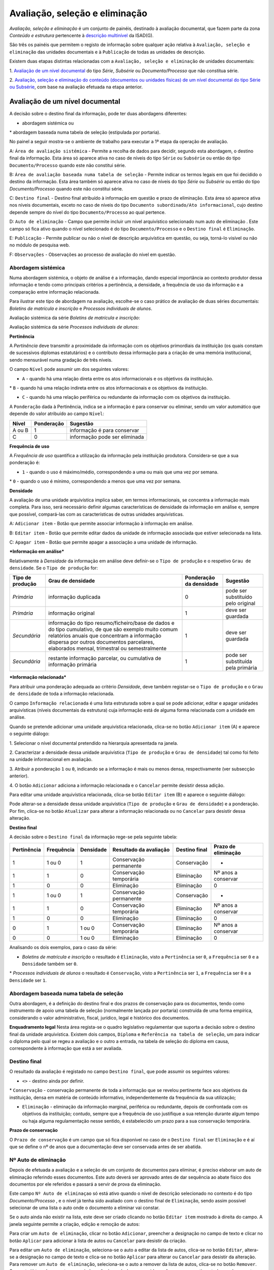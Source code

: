 Avaliação, seleção e eliminação
===============================

*Avaliação, seleção e eliminação* é um conjunto de painéis, destinado à
avaliação documental, que fazem parte da zona *Conteúdo e estrutura*
pertencente à `descrição
multinível <descricao_ui.html#descricao-multinivel>`__ da ISAD(G).

São três os painéis que permitem o registo de informação sobre qualquer
ação relativa à ``Avaliação, seleção e eliminação`` das unidades
documentais e à ``Publicação`` de todas as unidades de descrição.

Existem duas etapas distintas relacionadas com a
``Avaliação, seleção e eliminação`` de unidades documentais:

1. `Avaliação de um nível
documental <avaliacao.html#avaliacao-de-um-nivel-documental>`__ do tipo
*Série*, *Subsérie* ou *Documento/Processo* que não constitua série.

2. `Avaliação, seleção e eliminação do conteúdo (documentos ou unidades
físicas) de um nível documental do tipo Série ou
Subsérie <avaliacao.html#avaliacao-selecao-eliminacao-e-publicacao-dos-conteudos-de-um-nivel-documental>`__,
com base na avaliação efetuada na etapa anterior.

Avaliação de um nível documental
--------------------------------

A decisão sobre o destino final da informação, pode ter duas abordagens
diferentes:

-  abordagem sistémica ou

\* abordagem baseada numa tabela de seleção (estipulada por portaria).

No painel a seguir mostra-se o ambiente de trabalho para executar a 1ª
etapa da operação de avaliação.

|image0|

A: ``Área de avaliação sistémica`` - Permite a recolha de dados para
decidir, segundo esta abordagem, o destino final da informação. Esta
área só aparece ativa no caso de níveis do tipo ``Série`` ou
``Subsérie`` ou então do tipo ``Documento/Processo`` quando este não
constitui série.

B: ``Área de avaliação baseada numa tabela de seleção`` - Permite
indicar os termos legais em que foi decidido o destino da informação.
Esta área também só aparece ativa no caso de níveis do tipo *Série* ou
*Subsérie* ou então do tipo *Documento/Processo* quando este não
constitui série.

C: ``Destino final`` - Destino final atribuído à informação em questão e
prazo de eliminação. Esta área só aparece ativa nos níveis documentais,
exceto no caso de níveis do tipo
``Documento subordinado/Ato informacional``, cujo destino depende sempre
do nível do tipo ``Documento/Processo`` ao qual pertence.

D: ``Auto de eliminação`` - Campo que permite incluir um nível
arquivístico selecionado num auto de eliminação . Este campo só fica
ativo quando o nível selecionado é do tipo ``Documento/Processo`` e o
``Destino final`` é ``Eliminação``.

E: ``Publicação`` - Permite publicar ou não o nível de descrição
arquivística em questão, ou seja, torná-lo visível ou não no módulo de
pesquisa web.

F: ``Observações`` - Observações ao processo de avaliação do nível em
questão.

Abordagem sistémica
~~~~~~~~~~~~~~~~~~~

Numa abordagem sistémica, o objeto de análise é a informação, dando
especial importância ao contexto produtor dessa informação e tendo como
principais critérios a pertinência, a densidade, a frequência de uso da
informação e a comparação entre informação relacionada.

Para ilustrar este tipo de abordagem na avaliação, escolhe-se o caso
prático de avaliação de duas séries documentais: *Boletins de matrícula
e inscrição* e *Processos individuais de alunos*.

Avaliação sistémica da série *Boletins de matrícula e inscrição*:

|image1|

Avaliação sistémica da série *Processos individuais de alunos*:

|image2|

**Pertinência**

A *Pertinência* deve transmitir a proximidade da informação com os
objetivos primordiais da instituição (os quais constam de sucessivos
diplomas estatutários) e o contributo dessa informação para a criação de
uma memória institucional, sendo mensurável numa gradação de três
níveis.

O campo ``Nível`` pode assumir um dos seguintes valores:

-  ``A`` - quando há uma relação direta entre os atos informacionais e
   os objetivos da instituição.

\* ``B`` - quando há uma relação indireta entre os atos informacionais e
os objetivos da instituição.

-  ``C`` - quando há uma relação periférica ou redundante da informação
   com os objetivos da instituição.

A ``Ponderação`` dada à Pertinência, indica se a informação é para
conservar ou eliminar, sendo um valor automático que depende do valor
atribuído ao campo ``Nível``:

+----------+--------------+---------------------------------+
| Nível    | Ponderação   | Sugestão                        |
+==========+==============+=================================+
| A ou B   | 1            | informação é para conservar     |
+----------+--------------+---------------------------------+
| C        | 0            | informação pode ser eliminada   |
+----------+--------------+---------------------------------+

**Frequência de uso**

A *Frequência de uso* quantifica a utilização da informação pela
instituição produtora. Considera-se que a sua ponderação é:

-  ``1`` - quando o uso é máximo/médio, correspondendo a uma ou mais que
   uma vez por semana.

\* ``0`` - quando o uso é mínimo, correspondendo a menos que uma vez por
semana.

**Densidade**

A avaliação de uma unidade arquivística implica saber, em termos
informacionais, se concentra a informação mais completa. Para isso, será
necessário definir algumas características de densidade da informação em
análise e, sempre que possível, compará-las com as características de
outras unidades arquivísticas.

|image3|

A: ``Adicionar item`` - Botão que permite associar informação à
informação em análise.

B: ``Editar item`` - Botão que permite editar dados da unidade de
informação associada que estiver selecionada na lista.

C: ``Apagar item`` - Botão que permite apagar a associação a uma unidade
de informação.

***Informação em análise***

Relativamente à *Densidade* da informação em análise deve definir-se o
``Tipo de produção`` e o respetivo ``Grau de densidade``. Se o
``Tipo de produção`` for:

+--------------------+--------------------------------------------------------------------------------------------------------------------------------------------------------------------------------------------------------------------------------------------------+---------------------------+--------------------------------------+
| Tipo de produção   | Grau de densidade                                                                                                                                                                                                                                | Ponderação da densidade   | Sugestão                             |
+====================+==================================================================================================================================================================================================================================================+===========================+======================================+
| *Primária*         | informação duplicada                                                                                                                                                                                                                             | 0                         | pode ser substituído pelo original   |
+--------------------+--------------------------------------------------------------------------------------------------------------------------------------------------------------------------------------------------------------------------------------------------+---------------------------+--------------------------------------+
| *Primária*         | informação original                                                                                                                                                                                                                              | 1                         | deve ser guardada                    |
+--------------------+--------------------------------------------------------------------------------------------------------------------------------------------------------------------------------------------------------------------------------------------------+---------------------------+--------------------------------------+
| *Secundária*       | informação do tipo resumo/ficheiro/base de dados e do tipo cumulativo, de que são exemplo muito comum relatórios anuais que concentram a informação dispersa por outros documentos parcelares, elaborados mensal, trimestral ou semestralmente   | 1                         | deve ser guardada                    |
+--------------------+--------------------------------------------------------------------------------------------------------------------------------------------------------------------------------------------------------------------------------------------------+---------------------------+--------------------------------------+
| *Secundária*       | restante informação parcelar, ou cumulativa de informação primária                                                                                                                                                                               | 1                         | pode ser substituída pela primária   |
+--------------------+--------------------------------------------------------------------------------------------------------------------------------------------------------------------------------------------------------------------------------------------------+---------------------------+--------------------------------------+

***Informação relacionada***

Para atribuir uma ponderação adequada ao critério *Densidade*, deve
também registar-se o ``Tipo de produção`` e o ``Grau de densidade`` de
toda a informação relacionada.

O campo ``Informação relacionada`` é uma lista estruturada sobre a qual
se pode adicionar, editar e apagar unidades arquivísticas (níveis
documentais da estrutura) cuja informação está de alguma forma
relacionada com a unidade em análise.

Quando se pretende adicionar uma unidade arquivística relacionada,
clica-se no botão ``Adicionar item`` (A) e aparece o seguinte diálogo:

|image4|

1. Selecionar o nível documental pretendido na hierarquia apresentada na
janela.

2. Caracterizar a densidade dessa unidade arquivística
(``Tipo de produção`` e ``Grau de densidade``) tal como foi feito na
unidade informacional em avaliação.

3. Atribuir a ponderação ``1`` ou ``0``, indicando se a informação é
mais ou menos densa, respectivamente (ver subsecção anterior).

4. O botão ``Adicionar`` adiciona a informação relacionada e o
``Cancelar`` permite desistir dessa adição.

Para editar uma unidade arquivística relacionada, clica-se botão
``Editar item`` (B) e aparece o seguinte diálogo:

|image5|

Pode alterar-se a densidade dessa unidade arquivística
(``Tipo de produção`` e ``Grau de densidade``) e a ponderação. Por fim,
clica-se no botão ``Atualizar`` para alterar a informação relacionada ou
no ``Cancelar`` para desistir dessa alteração.

**Destino final**

A decisão sobre o ``Destino final`` da informação rege-se pela seguinte
tabela:

+---------------+--------------+-------------+--------------------------+-----------------+-----------------------+
| Pertinência   | Frequência   | Densidade   | Resultado da avaliação   | Destino final   | Prazo de eliminação   |
+===============+==============+=============+==========================+=================+=======================+
| 1             | 1 ou 0       | 1           | Conservação permanente   | Conservação     | -                     |
+---------------+--------------+-------------+--------------------------+-----------------+-----------------------+
| 1             | 1            | 0           | Conservação temporária   | Eliminação      | Nº anos a conservar   |
+---------------+--------------+-------------+--------------------------+-----------------+-----------------------+
| 1             | 0            | 0           | Eliminação               | Eliminação      | 0                     |
+---------------+--------------+-------------+--------------------------+-----------------+-----------------------+
| 1             | 1 ou 0       | 1           | Conservação permanente   | Conservação     | -                     |
+---------------+--------------+-------------+--------------------------+-----------------+-----------------------+
| 1             | 1            | 0           | Conservação temporária   | Eliminação      | Nº anos a conservar   |
+---------------+--------------+-------------+--------------------------+-----------------+-----------------------+
| 1             | 0            | 0           | Eliminação               | Eliminação      | 0                     |
+---------------+--------------+-------------+--------------------------+-----------------+-----------------------+
| 0             | 1            | 1 ou 0      | Conservação temporária   | Eliminação      | Nº anos a conservar   |
+---------------+--------------+-------------+--------------------------+-----------------+-----------------------+
| 0             | 0            | 1 ou 0      | Eliminação               | Eliminação      | 0                     |
+---------------+--------------+-------------+--------------------------+-----------------+-----------------------+

Analisando os dois exemplos, para o caso da série:

-  *Boletins de matrícula e inscrição* o resultado é ``Eliminação``,
   visto a ``Pertinência`` ser ``0``, a ``Frequência`` ser ``0`` e a
   ``Densidade`` também ser ``0``.

\* *Processos individuais de alunos* o resultado é ``Conservação``,
visto a ``Pertinência`` ser ``1``, a ``Frequência`` ser ``0`` e a
``Densidade`` ser ``1``.

Abordagem baseada numa tabela de seleção
~~~~~~~~~~~~~~~~~~~~~~~~~~~~~~~~~~~~~~~~

Outra abordagem, é a definição do destino final e dos prazos de
conservação para os documentos, tendo como instrumento de apoio uma
tabela de seleção (normalmente lançada por portaria) construída de uma
forma empírica, considerando o valor administrativo, fiscal, jurídico,
legal e histórico dos documentos.

|image6|

**Enquadramento legal** Nesta área regista-se o quadro legislativo
regulamentar que suporta a decisão sobre o destino final da unidade
arquivística. Existem dois campos, ``Diploma`` e
``Referência na tabela de seleção``, um para indicar o diploma pelo qual
se regeu a avaliação e o outro a entrada, na tabela de seleção do
diploma em causa, correspondente à informação que está a ser avaliada.

Destino final
~~~~~~~~~~~~~

O resultado da avaliação é registado no campo ``Destino final``, que
pode assumir os seguintes valores:

-  ``<>`` - destino ainda por definir.

\* ``Conservação`` - conservação permanente de toda a informação que se
revelou pertinente face aos objetivos da instituição, densa em matéria
de conteúdo informativo, independentemente da frequência da sua
utilização;

-  ``Eliminação`` - eliminação da informação marginal, periférica ou
   redundante, depois de confrontada com os objetivos da instituição;
   contudo, sempre que a frequência de uso justifique a sua retenção
   durante algum tempo ou haja alguma regulamentação nesse sentido, é
   estabelecido um prazo para a sua conservação temporária.

**Prazo de conservação**

O ``Prazo de conservação`` é um campo que só fica disponível no caso de
o ``Destino final`` ser ``Eliminação`` e é aí que se define o nº de anos
que a documentação deve ser conservada antes de ser abatida.

Nº Auto de eliminação
~~~~~~~~~~~~~~~~~~~~~

Depois de efetuada a avaliação e a seleção de um conjunto de documentos
para eliminar, é preciso elaborar um auto de eliminação referindo esses
documentos. Este auto deverá ser aprovado antes de dar sequência ao
abate físico dos documentos por ele referidos e passará a servir de
prova da eliminação.

Este campo ``Nº Auto de eliminaçao`` só está ativo quando o nível de
descrição selecionado no contexto é do tipo *Documento/Processo* , e o
nível já tenha sido avaliado com o destino final de ``Eliminação``,
sendo assim possível selecionar de uma lista o auto onde o documento a
eliminar vai constar.

|image7|

Se o auto ainda não existir na lista, este deve ser criado clicando no
botão ``Editar item`` mostrado à direita do campo. A janela seguinte
permite a criação, edição e remoção de autos:

|image8|

Para criar um ``Auto de eliminação``, clicar no botão ``Adicionar``,
preencher a designação no campo de texto e clicar no botão ``Aplicar``
para adicionar à lista de autos ou ``Cancelar`` para desistir da
criação.

Para editar um ``Auto de eliminação``, seleciona-se o auto a editar da
lista de autos, clica-se no botão ``Editar``, altera-se a designação no
campo de texto e clica-se no botão ``Aplicar`` para alterar ou
``Cancelar`` para desistir da alteração. Para remover um
``Auto de eliminação``, seleciona-se o auto a remover da lista de autos,
clica-se no botão ``Remover``. Se o auto já tem documentos associados,
não é possível ser removido, a não ser que se retirem todos os
documentos. Quando não há documentos associados, clica-se no botão
``Ok`` para remover ou no ``Cancelar`` para desistir da remoção.

Observações
~~~~~~~~~~~

No campo ``Observações`` introduzem-se elementos relativos à avaliação,
cujo conteúdo não se adequa a nenhum dos campos anteriormente referidos.

Publicação de um nível de descrição
~~~~~~~~~~~~~~~~~~~~~~~~~~~~~~~~~~~

Ao criar uma unidade de descrição, por omissão, não fica publicada, ou
seja, não fica passível de ser acedida pelo público em geral.

Para se publicar ou despublicar uma unidade de descrição, usa-se o campo
``Publicação``. Este campo encontra-se sempre ativo para registo, em
qualquer nível de descrição.

A publicação de um nível do tipo “Documento/Processo” reflete-se também
a publicação de todos os seus subdocumentos.

Avaliação, seleção, eliminação e publicação dos conteúdos de um nível documental
--------------------------------------------------------------------------------

Esta 2ª etapa da operação de avaliação, isto é, a avaliação, seleção e
eliminação sobre os conteúdos de um nível documental, pressupõe que esse
nível seja do tipo *Série* ou *Subsérie*, que esteja selecionado na área
de contexto e que já tenha passado pela 1ª etapa (da qual resulta um
destino final atribuído). Caso um destes pressupostos falhe, os painéis
onde se efetua esta etapa ficam inibidos.

Os conteúdos do nível selecionado (do tipo *Série* ou *Subsérie*) a
serem avaliados tanto podem ser níveis do tipo *Documento/Processo* ou
então *Unidades Físicas*. Esta avaliação baseia-se na avaliação efetuada
ao nível selecionado na 1ª etapa, a qual constituirá um mero indicador
na definição do destino final a atribuir ao seu conteúdo.

Para a avaliação desses conteúdos existem dois painéis:

-  `Passo 1: Avaliação e seleção dos conteúdos da unidade de
   descrição <avaliacao.html#passo-1avaliacao-e-selecao-dos-conteudos-da-unidade-de-descricao>`__,
   para avaliar, em lote ou não, os documentos pertencentes a uma série
   ou subsérie já avaliada.

\* `Passo 2: Seleção das unidades físicas
associadas <avaliacao.html#passo-2selecao-das-unidades-fisicas>`__, para
completar os autos de eliminação com unidades físicas, por o
recenseamento se ter feito ao nível da unidade física e não ao nível da
unidade de informação documento.

Passo 1: Avaliação e seleção dos conteúdos da unidade de descrição
~~~~~~~~~~~~~~~~~~~~~~~~~~~~~~~~~~~~~~~~~~~~~~~~~~~~~~~~~~~~~~~~~~

|image9|

A: ``Próximo»`` - Botão que permite avançar do painel
``Passo 1: Avaliação e seleção dos conteúdos da unidade de descrição``
para o painel ``Passo 2: Seleção das unidades físicas``.

B: ``Unidades físicas`` - Lista contendo todas as unidades físicas
diretamente associadas aos documentos pertencentes ao nível de contexto.

C: ``Documentos`` - Lista contendo todos os documentos pertencentes ao
nível de contexto e filtrados segundo o valor do destino final atribuído
no filtro. Por omissão, o filtro tem o valor ``Por avaliar`` no destino
final .

D: ``Filtros`` - Área de filtros, podendo filtrar a lista anterior por:
destino final, prazo ou auto de eliminação atribuídos ao documento.

E: ``Resultado conteúdos`` - Campos destinados à atribuição de um
destino final, prazo e auto de eliminação aos documentos selecionados e
também definição se são públicos ou não.

Estando selecionado um nível do tipo *Série* ou *Subsérie*, depois de
avaliado e com o destino final atribuído, este painel fica ativo e
permite a seleção dos documentos pertencentes a esse nível para
determinar o destino final de cada um, o qual pode ser, por algum
motivo, diferente do definido para o nível superior. Esta atribuição de
destino final pode ser feita em bloco, isto é, de uma só vez para um
conjunto de documentos selecionados.

**Seleção dos documentos**

A seleção de documentos é feito na lista do painel intitulada
``Documentos`` e pode ser múltipla. Para se efetuar a seleção múltipla:

-  colocar um visto na caixa de verificação de uma (ou mais) unidades
   físicas da lista apresentada, que ficarão automaticamente
   selecionados todos os documentos nela incluídos.

\* selecionar um ou vários elementos da lista, recorrendo-se às teclas
de ``Shift`` e ``Ctrl`` para seleções múltiplas adjacentes ou não.

A lista de documentos apresentada encontra-se inicialmente filtrada,
mostrando só os documentos por avaliar, isto é, sem destino final
atribuído. De forma a facilitar esta operação de avaliação, esta lista
pode ser filtrada pelos seguintes critérios:

-  ``Destino Final``, mostrando somente os documentos por avaliar ou os
   para eliminar ou os para conservar.
-  ``Prazo``, permitindo mostrar todos os documentos, ou só os que se
   encontram fora do prazo ou então só os que se encontram dentro do
   prazo. Quando os documentos não têm datas de produção final, não são
   apresentados como fora de prazo.
-  ``Auto de eliminação``, permitindo visualizar todos os documentos, ou
   só os que já constam num auto, ou então só os que não constam em
   qualquer auto.

**Atribuição de destino final, auto de eliminação ou publicação aos
documentos selecionados**

Os campos ``Destino final``, ``Publicado`` ou ``Auto eliminação``, da
área ``Resultado conteúdos``, podem se utilizados para atribuir valores
em bloco a vários documentos ao mesmo tempo, desde que estejam
selecionados na lista ``Documentos``. No entanto, quando são
selecionados vários documentos com diferentes valores no campo
``Destino final``, a atribuição de um valor a esse campo passa a estar
inibida, não sendo possível fazê-la.

O campo ``Destino final`` pode assumir os seguintes valores:

-  Destino ainda não definido (por avaliar).
-  ``Conservação`` permanente do documento.
-  ``Eliminação`` do documento.

Tendo em conta que um auto de eliminação é um documento que serve de
prova da eliminação de um conjunto de documentos, o campo
``Auto de eliminação`` só fica ativo quando estão selecionados
documentos cujo destino final é ``Eliminação``, permitindo selecionar da
lista de autos o auto onde os documentos a eliminar vão constar. Se o
auto ainda não existir na lista, deve ser criado clicando no botão
``Editar item`` apresentado à direita do campo. Para mais detalhes ver
secção ``Nº Auto de eliminação``. A impressão de um
``Auto de eliminação`` para um ficheiro pode ser feita com a ajuda do
botão ``Gerar relatórios da barra de ferramentas`` existente na barra de
ferramentas da área ``Unidades informacionais``.

A publicação de um nível torna-o acessível da parte do público,
afetando-o em termos de acesso, passando a ter sempre permissão de
leitura. A ``Publicação`` também pode ser feita nesta área a um grupo de
documentos, selecionado os documentos a publicar e de seguida clicando a
caixa de verificação ``Publicar``.

**Exemplo de avaliação de documentos**

No caso de se pretender eliminar alguns documentos que já se encontram
fora do prazo de conservação, por consequência da avaliação atribuída à
série aos quais eles pertencem, o procedimento poderá ser o apresentado
a seguir.

Primeiro, selecionar essa série na área de contexto. A seguir,
selecionar os documentos para eliminar, usando os filtros para esse
efeito. Neste caso, a lista de documentos pode ser filtrada usando o
``Destino final`` com o valor ``Por avaliar`` e o ``Prazo`` com o valor
``Fora de prazo``. Na lista filtrada, selecionar os documentos que se
pretende eliminar:

|image10|

Depois de atribuir ao ``Destino final`` o valor ``Eliminação``, deixam
de estar visíveis na lista, por esta estar filtrada com o valor
``Por avaliar`` no ``Destino final``.

|image11|

Mudando o filtro ``Destino final`` para ``Eliminação``, mostra os
documentos acabados de eliminar:

|image12|

A seguir pode ser atribuído um auto de eliminação aos documentos
selecionados, se for caso disso.

Passo 2: Seleção das unidades físicas
~~~~~~~~~~~~~~~~~~~~~~~~~~~~~~~~~~~~~

O ideal seria ter todo o conteúdo das séries registado em termos de
unidades informacionais, ou seja, ao nível dos documentos e a avaliação
ser sobre os documentos, mas a realidade é bem diferente. Este painel
existe, porque podem haver séries cujo conteúdo é registado em termos de
existências físicas e não em termos de existências informacionais, ou
seja, as séries terem associadas unidades físicas em vez de documentos.
Neste tipo de caso, a avaliação pode ser feita sobre as unidades
físicas. Assim, este painel permite a seleção de unidades físicas, da
série em foco, para as incluir num auto de eliminação.

Cada unidade física pode ser incluída em mais que um auto de eliminação,
se o seu conteúdo for eliminado em alturas diferentes. É óbvio que isto
não aconteceria se a descrição fosse feita ao nível do documento,
permitindo assim a sua avaliação.

|image13|

A: ``«Anterior`` - Botão que permite passar do painel
``Passo 2': Seleção das unidades físicas`` para o painel
``Passo 1: Avaliação e seleção dos conteúdos da unidade de descrição``.

B: ``Lista de unidades físicas`` - Lista contendo todas as unidades
físicas diretamente associadas à série ou subsérie de contexto.

C: ``Adicionar item`` - Associa um auto de eliminação à unidade física
selecionada, adicionando à lista do campo
``Autos de eliminação restantes``.

D: ``Apagar item`` - Elimina autos de eliminação, removendo-os da lista
do campo ``Autos de eliminação restantes``.

A lista de unidades físicas apresentada tem as seguintes colunas:

-  ``Código parcial``, referindo o código parcial de cada unidade física
   da lista.
-  ``Designação``, com a designação de cada unidade física da lista.
-  ``Autos de eliminação dos documentos``, em que para cada unidade
   física, este campo contém todos os autos de eliminação, onde
   documentos pertencentes a essa unidade física vigoram como
   eliminados.
-  ``Autos de eliminação restantes``, que vai conter todos os autos de
   eliminação onde a unidade física selecionada deve constar, devido a
   um ou mais dos seus documentos terem sido eliminados sem terem sido
   descritos.

Para se adicionar uma unidade física a um auto de eliminação, selecionar
a unidade física e clicar no botão ``Adicionar item``:

|image14|

Selecionar o auto de eliminação e de seguida clicar no botão ``Ok`` para
adicionar.

Para se remover uma unidade física de um auto de eliminação, selecionar
a unidade física e clicar no botão ``Apagar item``:

|image15|

Colocar visto nos autos de eliminação pretendidos e de seguida clicar no
botão ``Ok`` para remover.

.. |image0| image:: _static/images/avaliacao.jpg
   :width: 500px
.. |image1| image:: _static/images/avaliacaosistemica.png
   :width: 500px
.. |image2| image:: _static/images/avaliacaosistemicacons.png
   :width: 500px
.. |image3| image:: _static/images/densidade.jpg
   :width: 400px
.. |image4| image:: _static/images/informacaorelacionada.png
   :width: 400px
.. |image5| image:: _static/images/editarinformacaorelacionada.png
   :width: 400px
.. |image6| image:: _static/images/avaliacaoportaria.png
   :width: 500px
.. |image7| image:: _static/images/seleccionarautoeliminacao.png
   :width: 500px
.. |image8| image:: _static/images/criarautoeliminacao.png
   :width: 400px
.. |image9| image:: _static/images/passo1_1.jpg
   :width: 500px
.. |image10| image:: _static/images/passo1_1_o.png
   :width: 500px
.. |image11| image:: _static/images/passo1_2.png
   :width: 500px
.. |image12| image:: _static/images/passo1_3.png
   :width: 500px
.. |image13| image:: _static/images/passo2.jpg
   :width: 500px
.. |image14| image:: _static/images/adicionarautopasso2.png
   :width: 500px
.. |image15| image:: _static/images/removerautopasso2.png
   :width: 500px
